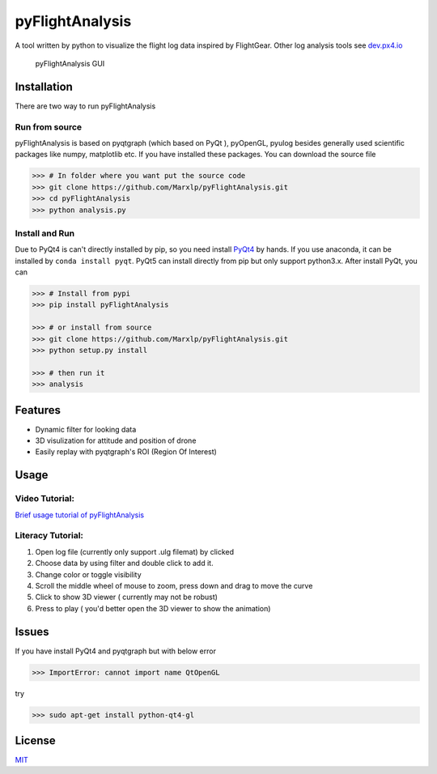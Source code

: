 pyFlightAnalysis
================

A tool written by python to visualize the flight log data inspired by
FlightGear. Other log analysis tools see
`dev.px4.io <https://dev.px4.io/advanced-ulog-file-format.html>`__

.. figure:: https://github.com/Marxlp/pyFlightAnalysis/blob/master/images/gui.png
   :alt: pyFlightAnalysis GUI

   pyFlightAnalysis GUI

Installation
------------

There are two way to run pyFlightAnalysis

Run from source
^^^^^^^^^^^^^^^

pyFlightAnalysis is based on pyqtgraph (which based on PyQt ), pyOpenGL,
pyulog besides generally used scientific packages like numpy, matplotlib
etc. If you have installed these packages. You can download the source
file

.. code:: bash

    >>> # In folder where you want put the source code
    >>> git clone https://github.com/Marxlp/pyFlightAnalysis.git
    >>> cd pyFlightAnalysis
    >>> python analysis.py

Install and Run
^^^^^^^^^^^^^^^

Due to PyQt4 is can't directly installed by pip, so you need install
`PyQt4 <https://riverbankcomputing.com/software/pyqt/download>`__ by
hands. If you use anaconda, it can be installed by
``conda install pyqt``. PyQt5 can install directly from pip but only
support python3.x. After install PyQt, you can

.. code:: bash

    >>> # Install from pypi
    >>> pip install pyFlightAnalysis

    >>> # or install from source
    >>> git clone https://github.com/Marxlp/pyFlightAnalysis.git
    >>> python setup.py install

    >>> # then run it
    >>> analysis

Features
--------

-  Dynamic filter for looking data
-  3D visulization for attitude and position of drone
-  Easily replay with pyqtgraph's ROI (Region Of Interest)

Usage
-----

Video Tutorial:
^^^^^^^^^^^^^^^

`Brief usage tutorial of
pyFlightAnalysis <https://youtu.be/g05gXfujbFY>`__

Literacy Tutorial:
^^^^^^^^^^^^^^^^^^

1. Open log file (currently only support .ulg filemat) by clicked |open
   file|
2. Choose data by using filter |filter data| and double click to add it.
3. Change color or toggle visibility |change color or toggle visibility|
4. Scroll the middle wheel of mouse to zoom, press down and drag to move
   the curve
5. Click |show quadrotor| to show 3D viewer ( currently may not be
   robust)
6. Press |play data| to play ( you'd better open the 3D viewer to show
   the animation)

Issues
------

If you have install PyQt4 and pyqtgraph but with below error

.. code:: bash

    >>> ImportError: cannot import name QtOpenGL

try

.. code:: bash

    >>> sudo apt-get install python-qt4-gl

License
-------

`MIT <https://github.com/Marxlp/pyFlightAnalysis/LICENSE>`__

.. |open file| image:: https://github.com/Marxlp/pyFlightAnalysis/blob/master/images/open_file.png
.. |filter data| image:: https://github.com/Marxlp/pyFlightAnalysis/blob/master/images/filter_data.png
.. |change color or toggle visibility| image:: https://github.com/Marxlp/pyFlightAnalysis/blob/master/images/modify_graph.png
.. |show quadrotor| image:: https://github.com/Marxlp/pyFlightAnalysis/blob/master/images/show_quadrotor.png
.. |play data| image:: https://github.com/Marxlp/pyFlightAnalysis/blob/master/images/play_data.png

